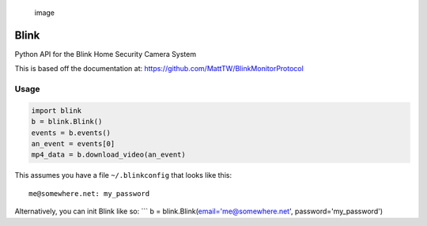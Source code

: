 .. figure:: https://cloud.githubusercontent.com/assets/2049665/24316082/58e34c7e-10b9-11e7-93fa-88ca46f13d46.png
   :alt: image

   image

Blink
=====

Python API for the Blink Home Security Camera System

This is based off the documentation at:
https://github.com/MattTW/BlinkMonitorProtocol

Usage
-----

.. code:: python

    import blink
    b = blink.Blink()
    events = b.events()
    an_event = events[0]
    mp4_data = b.download_video(an_event)

This assumes you have a file ``~/.blinkconfig`` that looks like this:

::

    me@somewhere.net: my_password

Alternatively, you can init Blink like so: \`\`\` b =
blink.Blink(email='me@somewhere.net', password='my\_password')
